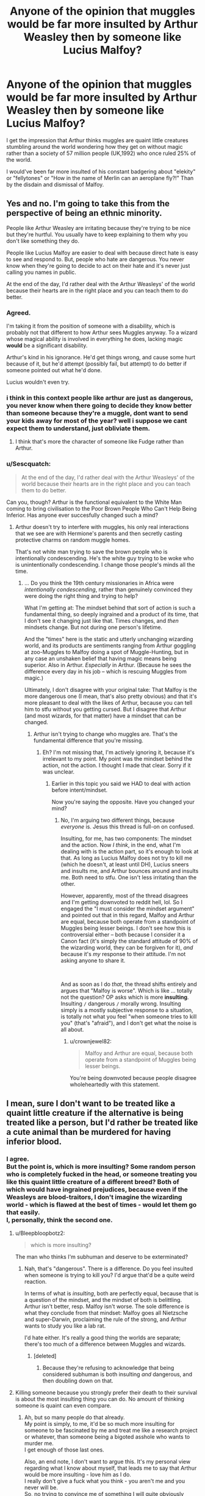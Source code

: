 #+TITLE: Anyone of the opinion that muggles would be far more insulted by Arthur Weasley then by someone like Lucius Malfoy?

* Anyone of the opinion that muggles would be far more insulted by Arthur Weasley then by someone like Lucius Malfoy?
:PROPERTIES:
:Author: megakaos888
:Score: 99
:DateUnix: 1617472669.0
:DateShort: 2021-Apr-03
:FlairText: Discussion
:END:
I get the impression that Arthur thinks muggles are quaint little creatures stumbling around the world wondering how they get on without magic rather than a society of 57 million people (UK,1992) who once ruled 25% of the world.

I would've been far more insulted of his constant badgering about "elekity" or "fellytones" or "How in the name of Merlin can an aeroplane fly?!" Than by the disdain and dismissal of Malfoy.


** Yes and no. I'm going to take this from the perspective of being an ethnic minority.

People like Arthur Weasley are irritating because they're trying to be nice but they're hurtful. You usually have to keep explaining to them why you don't like something they do.

People like Lucius Malfoy are easier to deal with because direct hate is easy to see and respond to. But, people who hate are dangerous. You never know when they're going to decide to act on their hate and it's never just calling you names in public.

At the end of the day, I'd rather deal with the Arthur Weasleys' of the world because their hearts are in the right place and you can teach them to do better.
:PROPERTIES:
:Author: crownjewel82
:Score: 114
:DateUnix: 1617482719.0
:DateShort: 2021-Apr-04
:END:

*** Agreed.

I'm taking it from the position of someone with a disability, which is probably not that different to how Arthur sees Muggles anyway. To a wizard whose magical ability is involved in everything he does, lacking magic *would* be a significant disability.

Arthur's kind in his ignorance. He'd get things wrong, and cause some hurt because of it, but he'd attempt (possibly fail, but attempt) to do better if someone pointed out what he'd done.

Lucius wouldn't even try.
:PROPERTIES:
:Author: AlamutJones
:Score: 48
:DateUnix: 1617485331.0
:DateShort: 2021-Apr-04
:END:


*** i think in this context people like arthur are just as dangerous, you never know when there going to decide they know better than someone because they're a muggle, dont want to send your kids away for most of the year? well i suppose we cant expect them to understand, just obliviate them.
:PROPERTIES:
:Author: corro3
:Score: 1
:DateUnix: 1617576263.0
:DateShort: 2021-Apr-05
:END:

**** I think that's more the character of someone like Fudge rather than Arthur.
:PROPERTIES:
:Author: crownjewel82
:Score: 5
:DateUnix: 1617581591.0
:DateShort: 2021-Apr-05
:END:


*** u/Sescquatch:
#+begin_quote
  At the end of the day, I'd rather deal with the Arthur Weasleys' of the world because their hearts are in the right place and you can teach them to do better.
#+end_quote

Can you, though? Arthur is the functional equivalent to the White Man coming to bring civilisation to the Poor Brown People Who Can't Help Being Inferior. Has anyone ever succesfully changed such a mind?
:PROPERTIES:
:Author: Sescquatch
:Score: -19
:DateUnix: 1617491341.0
:DateShort: 2021-Apr-04
:END:

**** Arthur doesn't try to interfere with muggles, his only real interactions that we see are with Hermione's parents and then secretly casting protective charms on random muggle homes.

That's not white man trying to save the brown people who is intentionally condescending. He's the white guy trying to be woke who is unintentionally condescending. I change those people's minds all the time.
:PROPERTIES:
:Author: crownjewel82
:Score: 30
:DateUnix: 1617493681.0
:DateShort: 2021-Apr-04
:END:

***** ... Do you think the 19th century missionaries in Africa were /intentionally condescending/, rather than genuinely convinced they were doing the right thing and trying to help?

What I'm getting at: The mindset behind that sort of action is such a fundamental thing, so deeply ingrained and a product of its time, that I don't see it changing just like that. Times changes, and /then/ mindsets change. But not during one person's lifetime.

And the "times" here is the static and utterly unchanging wizarding world, and its products are sentiments ranging from Arthur goggling at zoo-Muggles to Malfoy doing a spot of Muggle-Hunting, but in any case an unshaken belief that having magic means being superior. Also in Arthur. /Especially/ in Arthur. (Because he sees the difference every day in his job -- which is rescuing Muggles from magic.)

Ultimately, I don't disagree with your original take: That Malfoy is the more dangerous one (I mean, that's also pretty obvious) and that it's more pleasant to deal with the likes of Arthur, because you can tell him to stfu without you getting cursed. But I disagree that Arthur (and most wizards, for that matter) have a mindset that can be changed.
:PROPERTIES:
:Author: Sescquatch
:Score: -16
:DateUnix: 1617494984.0
:DateShort: 2021-Apr-04
:END:

****** Arthur isn't trying to change who muggles are. That's the fundamental difference that you're missing.
:PROPERTIES:
:Author: crownjewel82
:Score: 26
:DateUnix: 1617497017.0
:DateShort: 2021-Apr-04
:END:

******* Eh? I'm not missing that, I'm actively ignoring it, because it's irrelevant to my point. My point was the mindset behind the action, not the action. I thought I made that clear. Sorry if it was unclear.
:PROPERTIES:
:Author: Sescquatch
:Score: -16
:DateUnix: 1617497334.0
:DateShort: 2021-Apr-04
:END:

******** Earlier in this topic you said we HAD to deal with action before intent/mindset.

Now you're saying the opposite. Have you changed your mind?
:PROPERTIES:
:Author: AlamutJones
:Score: 16
:DateUnix: 1617505740.0
:DateShort: 2021-Apr-04
:END:

********* No, I'm arguing two different things, because /everyone/ is. Jesus this thread is full-on on confused.

Insulting, for me, has two components: The mindset and the action. Now /I think/, in the end, what I'm dealing with is the action part, so it's enough to look at that. As long as Lucius Malfoy does not try to kill me (which he doesn't, at least until DH), Lucius sneers and insults me, and Arthur bounces around and insults me. Both need to stfu. One isn't less irritating than the other.

However, apparently, most of the thread disagrees and I'm getting downvoted to reddit hell, lol. So I engaged the "I must consider the mindset argument" and pointed out that in this regard, Malfoy and Arthur are equal, because both operate from a standpoint of Muggles being lesser beings. I don't see how this is controversial either -- both because I consider it a Canon fact (it's simply the standard attitude of 90% of the wizarding world, they can be forgiven for it), /and/ because it's /my/ response to their attitude. I'm not asking anyone to share it.

 

And as soon as I do /that/, the thread shifts entirely and argues that "Malfoy is worse". Which is like ... totally not the question? OP asks which is more *insulting*. Insulting =/= dangerous =/= morally wrong. Insulting simply is a mostly subjective response to a situation, is totally not what you feel "when someone tries to kill you" (that's "afraid"), and I don't get what the noise is all about.
:PROPERTIES:
:Author: Sescquatch
:Score: 0
:DateUnix: 1617520819.0
:DateShort: 2021-Apr-04
:END:

********** u/crownjewel82:
#+begin_quote
  Malfoy and Arthur are equal, because both operate from a standpoint of Muggles being lesser beings.
#+end_quote

You're being downvoted because people disagree wholeheartedly with this statement.
:PROPERTIES:
:Author: crownjewel82
:Score: 3
:DateUnix: 1617610025.0
:DateShort: 2021-Apr-05
:END:


** I mean, sure I don't want to be treated like a quaint little creature if the alternative is being treated like a person, but I'd rather be treated like a cute animal than be murdered for having inferior blood.
:PROPERTIES:
:Author: Devil_May_Kare
:Score: 123
:DateUnix: 1617475510.0
:DateShort: 2021-Apr-03
:END:

*** I agree.\\
But the point is, which is more insulting? Some random person who is completely fucked in the head, or someone treating you like this quaint little creature of a different breed? Both of which would have ingrained prejudices, because even if the Weasleys are blood-traitors, I don't imagine the wizarding world - which is flawed at the best of times - would let them go that easily.\\
I, personally, think the second one.
:PROPERTIES:
:Author: cest_la_via
:Score: -33
:DateUnix: 1617479968.0
:DateShort: 2021-Apr-04
:END:

**** u/Bleepbloopbotz2:
#+begin_quote
  which is more insulting?
#+end_quote

The man who thinks I'm subhuman and deserve to be exterminated?
:PROPERTIES:
:Author: Bleepbloopbotz2
:Score: 75
:DateUnix: 1617481285.0
:DateShort: 2021-Apr-04
:END:

***** Nah, that's "dangerous". There is a difference. Do you feel insulted when someone is trying to kill you? I'd argue that'd be a quite weird reaction.

In terms of what is /insulting/, both are perfectly equal, because that is a question of the mindset, and the mindset of both is belittling. Arthur isn't better, resp. Malfoy isn't worse. The sole difference is what they conclude from that mindset: Malfoy goes all Nietzsche and super-Darwin, proclaiming the rule of the strong, and Arthur wants to study you like a lab rat.

I'd hate either. It's really a good thing the worlds are separate; there's too much of a difference between Muggles and wizards.
:PROPERTIES:
:Author: Sescquatch
:Score: -5
:DateUnix: 1617485118.0
:DateShort: 2021-Apr-04
:END:

****** [deleted]
:PROPERTIES:
:Score: -5
:DateUnix: 1617516823.0
:DateShort: 2021-Apr-04
:END:

******* Because they're refusing to acknowledge that being considered subhuman is both insulting /and/ dangerous, and then doubling down on that.
:PROPERTIES:
:Author: sephlington
:Score: 13
:DateUnix: 1617537561.0
:DateShort: 2021-Apr-04
:END:


**** Killing someone because you strongly prefer their death to their survival is about the most insulting thing you can do. No amount of thinking someone is quaint can even compare.
:PROPERTIES:
:Author: Devil_May_Kare
:Score: 35
:DateUnix: 1617483910.0
:DateShort: 2021-Apr-04
:END:

***** Ah, but so many people do that already.\\
My point is simply, to me, it'd be so much more insulting for someone to be fascinated by me and treat me like a research project or whatever, than someone being a bigoted asshole who wants to murder me.\\
I get enough of those last ones.

Also, an end note, I don't want to argue this. It's my personal view regarding what I know about myself, that leads me to say that Arthur would be more insulting - love him as I do.\\
I really don't give a fuck what you think - you aren't me and you never will be.\\
So, no trying to convince me of something I will quite obviously never understand as it doesn't make any sense to me.
:PROPERTIES:
:Author: cest_la_via
:Score: -16
:DateUnix: 1617487960.0
:DateShort: 2021-Apr-04
:END:

****** u/BrettKeaneOfficial:
#+begin_quote
  Also, an end note, I don't want to argue this.
#+end_quote

Then why are you voicing your disagreements with people? Seems kinda stupid to initiate an argument by replying to other people's posts and then say you don't want to argue.

#+begin_quote
  I really don't give a fuck what you think
#+end_quote

And yet you expect others to care what you think? lol
:PROPERTIES:
:Author: BrettKeaneOfficial
:Score: 22
:DateUnix: 1617491014.0
:DateShort: 2021-Apr-04
:END:

******* I don't expect you to care what I think, I don't think that highly of you.
:PROPERTIES:
:Author: cest_la_via
:Score: -18
:DateUnix: 1617491548.0
:DateShort: 2021-Apr-04
:END:


** u/TheLetterJ0:
#+begin_quote
  disdain and dismissal
#+end_quote

That's a weird way to say "being treated as subhuman creatures that he enjoys torturing and murdering."
:PROPERTIES:
:Author: TheLetterJ0
:Score: 107
:DateUnix: 1617474620.0
:DateShort: 2021-Apr-03
:END:


** ​

I've seen many people here pointing out the obvious, but to give a more accurate example of how Arthur and Lucius interact with Muggles:

​

/“The company you keep, Weasley...and I thought your family could sink no lower --”/

/There was a thud of metal as Ginny's cauldron went flying; Mr. Weasley had thrown himself at Mr. Malfoy, knocking him backward into a bookshelf. Dozens of heavy spellbooks came thundering down on all their heads; there was a yell of, “Get him, Dad!” from Fred or George; Mrs. Weasley was shrieking, “No, Arthur, no!”; the crowd stampeded backward, knocking more shelves over; “Gentlemen, please --- please!” cried the assistant, and then, louder than all ---/

​

And Lucius says that while the Grangers family is right in front of him along with the Weasleys. Lucius also scoffs at the Weasley family's poverty just because he is very wealthy.

On the other hand, Arthur said:

"/But you're/ [[https://harrypotter.fandom.com/wiki/Non-magic_people][/Muggles/]]/! We must have a drink! What's that you've got there? Oh, you're changing Muggle money. Molly, look!/"

This may seem strange out of context, but the Granger family (except for Hermione) doesn't spend much time in the wizarding world and so they may even feel comfortable in someone trying to talk about things they understand.

​

#+begin_quote
  than a society of 57 million people (UK,1992) who once ruled 25% of the world.
#+end_quote

Considering the origin of the Malfoy family, they should also know that, which makes the relationship with the Weasleys very ironic.
:PROPERTIES:
:Author: ItsukiKurosawa
:Score: 21
:DateUnix: 1617487487.0
:DateShort: 2021-Apr-04
:END:

*** Lucius is going out of his way to make everyone feel horrible there.

Arthur's trying to include them, even if the way he does it is awkward and a bit inappropriate.
:PROPERTIES:
:Author: AlamutJones
:Score: 14
:DateUnix: 1617492461.0
:DateShort: 2021-Apr-04
:END:

**** ​

Yes, that is what I said.
:PROPERTIES:
:Author: ItsukiKurosawa
:Score: 3
:DateUnix: 1617494406.0
:DateShort: 2021-Apr-04
:END:


** I'd rather interact with a mildly ignorant but kind man who wants to educate himself than a rich psychopath who wants to kill me and everyone I love

Like, this is a take straight out of Dramione Twitter.
:PROPERTIES:
:Author: Bleepbloopbotz2
:Score: 151
:DateUnix: 1617473638.0
:DateShort: 2021-Apr-03
:END:

*** Yes, readers should recognize that Lucius Malfoy is the equivalent of a sadistic genocidal Nazi
:PROPERTIES:
:Author: InquisitorCOC
:Score: 67
:DateUnix: 1617478262.0
:DateShort: 2021-Apr-04
:END:

**** I'm not sure if sadistic is the right word, but you're right.

And it's not like Arthur treats muggle as some sort of circus curiosity. He'S curious and fascinated sure, but whenever he meats them he treats them with kindness and openly asks questions. That might be annoying to some, but he's well-meaning. Which we can't say for Lucius.

As long as Lucius stayed in his little magical corner not interacting with muggles, that might be something most muggles wouldn't care much about, but after getting together with his master to start a war against them... I think as a muggle I'd prefer interacting with Arthur despite technically liking Lucius more as a fictional character ^^
:PROPERTIES:
:Author: Ceies
:Score: 1
:DateUnix: 1618623534.0
:DateShort: 2021-Apr-17
:END:


** So you prefer ignorance and hate over ignorance and curiosity? How does that make any sense?
:PROPERTIES:
:Author: Llolola
:Score: 18
:DateUnix: 1617493680.0
:DateShort: 2021-Apr-04
:END:


** I'd take Arthur.

I already get the patronizing bullshit from plenty of people in real life because of my very visible disability, so Arthur doing it because I couldn't do magic wouldn't be new. It would be annoying, just like the real life version is annoying, but not new.

Besides, if I TOLD him it was annoying, Arthur's a kind enough man that he'd at least try to stop.

Lucius wouldn't give a shit, and that makes him worse.
:PROPERTIES:
:Author: AlamutJones
:Score: 17
:DateUnix: 1617484481.0
:DateShort: 2021-Apr-04
:END:


** I would be so much more insulted by Malfoy, who is an arrogant, cruel psycho, than Arthur, who is clearly a good, honest person who happens to be ignorant.
:PROPERTIES:
:Author: IceReddit87
:Score: 78
:DateUnix: 1617474582.0
:DateShort: 2021-Apr-03
:END:

*** Wat. If Arthur is "ignorant", then how is Malfoy not "ignorant" as well? I don't think your pair of opposites works.

Anyway, ignorance is not -- is /never/ -- an excuse. The well-meaning fool is not the better option over the ill-intentioned scholar. Both are terrible. Personally, in fact, I prefer the latter over the former because I can't suffer fools, but I guess YMMV.
:PROPERTIES:
:Author: Sescquatch
:Score: -8
:DateUnix: 1617485520.0
:DateShort: 2021-Apr-04
:END:

**** They're different because of how they would respond /if their ignorance was challenged/.

Arthur would be thrilled to learn he was wrong about/had misunderstood something, and he'd change his behaviour in response to what he'd learned. He's kind, and if he learned his behaviour was actually insulting Muggles he'd try (possibly fail, but try) to do better.

Lucius wouldn't. If his ignorance was challenged, if someone pointed out how wrong he had things, he'd double down.
:PROPERTIES:
:Author: AlamutJones
:Score: 31
:DateUnix: 1617486130.0
:DateShort: 2021-Apr-04
:END:

***** Yeah, this is really a personal thing, I suppose. I simply don't place much value on /kindness/. Does that buy me anything? Does it make it better, if you're insulted, but the person is kind? To me, it doesn't. It's a bit like two henchmen, and one is brutal and cold, and the other's heart breaks, but both hang all people all the same. In the end, I have to deal with actions, not intentions.

To that end, keep in mind that from everything we know, at least pre-DH, Malfoy does not go on Muggle-hunting sprees, and Arthur works as closely with Muggles as is possible for at least a decade, and /still/ has no clue. He had every opportunity to learn and change.

Really, when we're talking about attitudes, I'll take Kingsley's professionalism. He presumably did a good job blending in as the PM's aide in HBP and kept his thoughts, if he had any, to himself.
:PROPERTIES:
:Author: Sescquatch
:Score: -17
:DateUnix: 1617486939.0
:DateShort: 2021-Apr-04
:END:

****** We do have to deal with actions rather than intentions. You're right there.

The point I'm making is that Arthur's kindness means that *his actions would change*. If he learned that he'd inadvertently done something unkind or insulting, his future behaviour would reflect that. It wouldn't undo what harm he had already done, but his future actions would be better. He wants to understand more, he wants to do better.

Lucius' actions, if called out, would not change. He would never want to do any better.
:PROPERTIES:
:Author: AlamutJones
:Score: 21
:DateUnix: 1617487644.0
:DateShort: 2021-Apr-04
:END:

******* How much can a person change? People are what they are. What you are proposing is a revolution for Arthur, rather than an evolution. The origin of Arthur's reaction is the same as the origin of Malfoy's reaction: Both fundamentally consider Muggles lesser beings.

/That/ is what's insulting. I think this distinction is what OP was getting at, and what a lot of people are missing: Inasfar as he acts on it, no one argues Malfoy killing a Muggle is better than Arthur asking inane questions. But that's also not the point, because that isn't what one gets offended about. The (or my, in that first response) point is that if you really must consider intentions, Arthur isn't any better than Malfoy. Both share a world view, and world views have the habit of being very inflexible.

Which, again, as evidenced by the fact that Arthur regularly deals with Muggles, and still (or perhaps, because of that) considers Muggles the way he does.
:PROPERTIES:
:Author: Sescquatch
:Score: -5
:DateUnix: 1617488864.0
:DateShort: 2021-Apr-04
:END:

******** They can change exactly as much as they're willing to learn and grow.

Arthur is. Lucius fundamentally isn't.
:PROPERTIES:
:Author: AlamutJones
:Score: 17
:DateUnix: 1617490028.0
:DateShort: 2021-Apr-04
:END:

********* u/Sescquatch:
#+begin_quote
  Arthur is.
#+end_quote

... you keep saying this, while I point out he factually doesn't. What is going on?
:PROPERTIES:
:Author: Sescquatch
:Score: -1
:DateUnix: 1617490292.0
:DateShort: 2021-Apr-04
:END:

********** He does.

He remains ignorant of Muggle life on the macro scale, but if corrected on something never makes the same mistake again in the books.

He corrects himself about prejudice against werewolves (which Ron echoes viscerally in PoA) to avoid hurting Remus, and once he's changed stance he even attempts to comfort a stranger who's terrified on the subject.

He learns. Imperfectly, but he does.
:PROPERTIES:
:Author: AlamutJones
:Score: 18
:DateUnix: 1617491692.0
:DateShort: 2021-Apr-04
:END:

*********** u/Sescquatch:
#+begin_quote
  He remains ignorant of Muggle life on the macro scale
#+end_quote

/While working with them every day!/

C'mon man. What's with the ridiculous slack everyone's cutting here? Malfoy, at least, has probably never met a Muggle in his life. /That/ is what I would call ignorant. Arthur should know better, and, as everyone keeps pointing out (though I don't see the relevance), "is the better person", which directly implies he must be held to a higher standard than Lucius "MagicalNazi" Malfoy, whose assholery is just par for the course.

Arthur's mindset, after working in a job that requires him to deal with Muggles for years:

#+begin_quote
  “Fascinating!” he would say as Harry talked him through using a telephone. “Ingenious, really, how many ways Muggles have found of getting along without magic.”
#+end_quote

Malfoy's mindset, living in his Manor far removed from any Muggle:

#+begin_quote
  “The company you keep, Weasley... and I thought your family could sink no lower---”
#+end_quote

And by the way, Ron's opinion:

#+begin_quote
  "Doctors?" said Ron, looking startled. "Those Muggle nutters that cut people up?"
#+end_quote

The "lack of magic" and "we are superior" is the fundamental mindset speaking out of /all/ of these, and neither Arthur, nor Malfoy, nor Ron has, before, during or after (19 years later) the series, lost that mindset.

And that is the point.
:PROPERTIES:
:Author: Sescquatch
:Score: 2
:DateUnix: 1617493592.0
:DateShort: 2021-Apr-04
:END:

************ He doesn't work with Muggles. Or around Muggles. At all, ever. His job in the Misuse of Muggle Artifacts office relies on Muggles never having any idea he's doing it, so direct contact would be minimised.

Arthur's job as depicted is dealing with *wizards who are Mugglebaiting*, not with Muggles. He's never shown in text handling the Muggle-adjacent end of the exchange.

As for Lucius, he makes that statement while the people he's making it about are *right there*. It's a deliberate and conscious choice to make them feel terrible. He's also been pinged on Muggle-baiting charges.

Awkward and inappropriate behaviour like Arthur's is a definite problem, but it's better than deliberately cruel behaviour like Lucius.
:PROPERTIES:
:Author: AlamutJones
:Score: 16
:DateUnix: 1617494238.0
:DateShort: 2021-Apr-04
:END:


************ u/CryptidGrimnoir:
#+begin_quote
  "Doctors?" said Ron, looking startled. "Those Muggle nutters that cut people up?"
#+end_quote

Given that Wizarding Healers can literally regrow bones in a night--even if the bones themselves are vanished--and can reattach limbs and repair horrible burns in a matter of hours, I would say Ron's discomfort for Muggle medicine is extremely justified.

And that's not considering the history of Muggle medicine, which is nothing short of horrifying.
:PROPERTIES:
:Author: CryptidGrimnoir
:Score: 8
:DateUnix: 1617496304.0
:DateShort: 2021-Apr-04
:END:

************* Characters in the Star Trek films had the same response to surgery when the crew time-traveled to our era.
:PROPERTIES:
:Author: TJ_Rowe
:Score: 5
:DateUnix: 1617517265.0
:DateShort: 2021-Apr-04
:END:


************* Oh, I'm not disagreeing. And wizards factually /are/ superior to Muggles (if one measures this by having and lacking magic, anyway).

It's just that when talking about what is /insulting/, those facts don't really matter, because "insulting" is subjective, and, in this case, rooted in the implied "we're superior to you" all three of those statements possess, no matter how justified they are.
:PROPERTIES:
:Author: Sescquatch
:Score: 3
:DateUnix: 1617497026.0
:DateShort: 2021-Apr-04
:END:


**** u/FerusGrim:
#+begin_quote
  Anyway, ignorance is not -- is never -- an excuse.
#+end_quote

Ignorance is, by definition, an excuse. Ignorance can be cured, and is typically not the fault of the person displaying it.

Refusing to learn or cure your ignorance is entirely different.
:PROPERTIES:
:Author: FerusGrim
:Score: 12
:DateUnix: 1617501617.0
:DateShort: 2021-Apr-04
:END:

***** What definition is that? It's an explanation, not an excuse. "I didn't know" wasn't a legitimate rebuttal to "you are wrong" since ever. You are still wrong, you just told everyone why you were, now.

Also, the original point I was making, funnily enough, is how Lucius Malfoy is not the most ignorant person on the planet, if we must talk about ignorance. He lives in his Manor and doesn't meet Muggles ever. He has no clue about anything. Possibly he buys into the (Canon) crackpot theory of how Muggles descend from mushrooms.

It's simply the wrong category if you want to evaluate what makes Malfoy and Arthur different.
:PROPERTIES:
:Author: Sescquatch
:Score: 2
:DateUnix: 1617521782.0
:DateShort: 2021-Apr-04
:END:

****** I think fundamentally you've misunderstood the point.

Lucius Malfoy, canonically, has no interest in learning about muggles or changing his beliefs. His ignorance is as much of a choice as possible.

Arthur Weasley's ignorance is due to the separation between worlds and, despite such a barrier, is attempting to improve his knowledge of them and their culture.

I'm genuinly confused on how anyone can view that as Arthur's fault, or even condescending. He doesn't know, and is trying to learn. Isn't that how everyone starts out?
:PROPERTIES:
:Author: FerusGrim
:Score: 10
:DateUnix: 1617522258.0
:DateShort: 2021-Apr-04
:END:

******* I'm actually very sure I'm one of the few people in this thread who's /not/ missing the point, given that the question was "your subjective opinion of who is more insulting". But that aside, yes, that is an attempt to separate them (but you're missing a fact, see below), however, it's also not what the post I responded to argued. The post was "evil human being vs ignorant kind person", and I pointed out -- as you do -- that /both/ are ignorant.

Now, as for your last paragraph, and why your angle doesn't truly work either: Due to his job, which he holds for over a decade, Arthur regularly is dealing with the Muggle world. He is far more involved with the Muggle world than nearly all other wizards, in fact (naturally, since that was the whole reason he took that job in the first place). And after all this exposure, he's still as ignorant as everyone else, and generally of the opinion that Muggles are deficient because they lack magic.

How is that /not/ his fault?
:PROPERTIES:
:Author: Sescquatch
:Score: 2
:DateUnix: 1617523107.0
:DateShort: 2021-Apr-04
:END:


** Someone who thinks I'm fascinating > someone who wants to subjugate/murder me.

OP, did you think this one through?
:PROPERTIES:
:Author: MickyGarmsir
:Score: 63
:DateUnix: 1617474783.0
:DateShort: 2021-Apr-03
:END:

*** I don't think they're asking 'who would you rather eat dinner with?" but more whose behavior towards Muggles would be more insulting.

Lucius Malfoy is bad, hands down. But, well, there's bad people already, isn't there? So, logically speaking, if you were to run into him, you'd think him to be just another crazy murderer.\\
But then there's Arthur who is, by all accounts a generally pleasant human being, but he just happens to think that Muggles are these fascinating little creatures who come up with the most ludicrous things.\\
Speaking as myself, I would be so much more insulted by Arthur than I would as Lucius.
:PROPERTIES:
:Author: cest_la_via
:Score: -8
:DateUnix: 1617480262.0
:DateShort: 2021-Apr-04
:END:


** I think maybe you're talking about fanon Lucius, who is flamboyantly evil but never sullies his hands with anything more extreme than cruel words. I would rather interact with him than Arthur, and with Arthur over a canon death eater
:PROPERTIES:
:Author: troglodiety
:Score: 40
:DateUnix: 1617475886.0
:DateShort: 2021-Apr-03
:END:

*** granted, in canon lucius is a fairly wimpy and flamboyant villain as well. The worst thing he actually did IN the text is set the basilisk free and apparently that was done on accident...
:PROPERTIES:
:Author: Ceies
:Score: 1
:DateUnix: 1618623656.0
:DateShort: 2021-Apr-17
:END:


** No, he's just curious and thinks a lot of muggle inventions are quite ingenious.
:PROPERTIES:
:Author: echopulse
:Score: 50
:DateUnix: 1617473361.0
:DateShort: 2021-Apr-03
:END:

*** Yes, he does.\\
But imagine if someone came into your home and basically asked you how your vibrator worked?\\
Or, don't imagine that.\\
But the point is, that might be what he is but it's not what he comes off as.\\
If I was a Muggle who happened to meet him, I would be much more insulted by him than Lucius.
:PROPERTIES:
:Author: cest_la_via
:Score: -2
:DateUnix: 1617479834.0
:DateShort: 2021-Apr-04
:END:

**** u/RickardHenryLee:
#+begin_quote
  that might be what he is but it's not what he comes off as.
#+end_quote

...uh, you mean /to you/. Because that's exactly how he comes off to me...the first thing he asked Harry was what a rubber ducky was for, because he was curious.

he asked his muggle-born doctor to try stitches when he was in the hospital because he was curious and fascinated by the procedure

I have NO IDEA where you or OP are getting the notion that Arthur thinks muggles are quaint or silly...he is curious and fascinated, and not in a "ooohh so /exotic/!" kind of way either, which is its own brand of insulting.
:PROPERTIES:
:Author: RickardHenryLee
:Score: 16
:DateUnix: 1617512975.0
:DateShort: 2021-Apr-04
:END:


**** u/Bleepbloopbotz2:
#+begin_quote
  If I was a Muggle who happened to meet him, I would be much more insulted by him than Lucius
#+end_quote

Well, yeah. Because if you'd met Lucius, there's a high chance you would not survive
:PROPERTIES:
:Author: Bleepbloopbotz2
:Score: 48
:DateUnix: 1617479945.0
:DateShort: 2021-Apr-04
:END:

***** ....... Why do I suddenly want a One-Shot of Lucius being captured by a Muggle and forced to listen to nothing but songs like /Never Gonna Give You Up/ and things like that
:PROPERTIES:
:Author: adambomb90
:Score: 33
:DateUnix: 1617480142.0
:DateShort: 2021-Apr-04
:END:

****** .........I want that too! Perfect! (Though I fear it would only increase his prejudice and even give him a traumatic experience to reason his genocide)
:PROPERTIES:
:Author: Ceies
:Score: 1
:DateUnix: 1618623787.0
:DateShort: 2021-Apr-17
:END:


***** u/echopulse:
#+begin_quote
  [[/r/HPfanfiction][r/HPfanfiction]]

  PostsOur WikiIntroductionBot Usage
#+end_quote

Not me. I am not insulted by people who are interested, while being uniformed by hi tech.
:PROPERTIES:
:Author: echopulse
:Score: 8
:DateUnix: 1617480868.0
:DateShort: 2021-Apr-04
:END:


***** I highly doubt Lucius would just randomly murder a muggle if he came across one.

Sure he joined a band of fanatical extremists who believe in pureblood supremacy and regularly went out to bait some muggles. But that is more a situation of being empowered as a group.

It is the equivalent of a night out with the boys. You do stupid shit because the rest of your bros are doing stupid shit. And not to mention that powerful Dark Lord that is backing you.
:PROPERTIES:
:Author: GreyWyre
:Score: -2
:DateUnix: 1617497919.0
:DateShort: 2021-Apr-04
:END:

****** He's been pinged as an individual on Muggle baiting charges. Before V ever came back, when he was still trying to publicly distance himself from the Death Eaters as a formal group.

He might not kill, but he would happily hurt.
:PROPERTIES:
:Author: AlamutJones
:Score: 13
:DateUnix: 1617500766.0
:DateShort: 2021-Apr-04
:END:


** Arthur is ignorant on Muggles and wants to learn about them. Lucius hates them and wants them gone. I'd be far more insulted by Lucius, than I would be by Arthur. I'd love to inform Arthur on different Muggle things.
:PROPERTIES:
:Author: NotSoSnarky
:Score: 28
:DateUnix: 1617479896.0
:DateShort: 2021-Apr-04
:END:


** I guess I got a different copy of the books, because I can't recall any instance where Arthur was anything but curious and fascinated by Muggles and muggle things, and not in a gross, patronizing "they're so exotic!" kind of way. I have no idea what version of Arthur people are talking about in this thread.

He is more like someone who has learned a foreign language, speaks it very badly, but is very excited to practice with native speakers and makes every attempt to have an actual conversation, sometimes mixes up words and tenses, but always keeps trying.
:PROPERTIES:
:Author: RickardHenryLee
:Score: 7
:DateUnix: 1617513440.0
:DateShort: 2021-Apr-04
:END:


** Let's see, on one hand there's "oh my gosh that's genius how the fuck does it work?" and on the other "ewww this subhuman filth got near our table let's go elsewhere and leave a bad review of this disgusting place". That's, of course, is he actually talks and not just, you know. Kill me. Or torture me. Or both!

Yeah, Lucius' attitude is definitely the less insulting. Totally. 100%.
:PROPERTIES:
:Author: White_fri2z
:Score: 21
:DateUnix: 1617483979.0
:DateShort: 2021-Apr-04
:END:


** As a Muggle, no
:PROPERTIES:
:Author: m777z
:Score: 20
:DateUnix: 1617476701.0
:DateShort: 2021-Apr-03
:END:


** Arthur Weasley is sort of patronising. Lucius Malfoy would prefer that they get killed off.

I think Muggles would know which one is the better option.
:PROPERTIES:
:Author: Vg65
:Score: 6
:DateUnix: 1617533187.0
:DateShort: 2021-Apr-04
:END:


** I prefer the one who wants me alive than one who wants me dead.
:PROPERTIES:
:Score: 5
:DateUnix: 1617514965.0
:DateShort: 2021-Apr-04
:END:


** "I like to be belittled by literal Nazi analogues" t. you
:PROPERTIES:
:Score: 16
:DateUnix: 1617479919.0
:DateShort: 2021-Apr-04
:END:


** I suppose it would depend.

If I were to meet them in a public place Arthur would probably annoy me more.

In Private however, I would not like to meet Lucius at all due to the likelyhood that he would torture and murder me
:PROPERTIES:
:Author: -Wandering_Soul-
:Score: 3
:DateUnix: 1617508464.0
:DateShort: 2021-Apr-04
:END:


** Sorry, but as a white female, I still am far more offended by racists and facists, than by a mansplainer talking over me and being generally condescending/paternalistic.

Lucius Malfoy would make me want to punch him. I'd roll my eyes and try to educate Arthur Weasley.
:PROPERTIES:
:Author: bleeb90
:Score: 4
:DateUnix: 1617532951.0
:DateShort: 2021-Apr-04
:END:


** I somewhat agree and disagree, depending on the situation. If you take them at their actual views, Lucius is uncomparably worse considering he actually wants to kill you. In a more common situation, Lucius is just another racist that will glare at you when you walk by, while Arthur feels like a bit like a virtue signaller who's trying too hard to cover the fact he's a bit racist. Like the guy works in a pretty serious government position, he's clearly not stupid. He could easily just remember what he's told, and not mispronounce the same words for years despite being told about them. To me, it feels like he's trying to show he's progressive, but is held back by his actual biases. Like the dudes on twitter posting pictures of black people reading on a train with that "OH MY GOD IT CAN READ" vibe. As in on a normal day, without Voldemort being in power, Lucius would walk past you, while Arthur is way more likely to do something offensive.

On the other hand, Rowling's characters are written for an eleven year old audience and all require you to suspend disbelief, and realistically Arthur isn't meant to be biased at all, he just has poorly written scenes intended for humor/to point out the disconnection between the worlds.
:PROPERTIES:
:Author: Myreque_BTW
:Score: 3
:DateUnix: 1617538034.0
:DateShort: 2021-Apr-04
:END:


** I don't think I would feel personally insulted by either one. I would probably either write Lucius off as a bigot who thinks he's superior, or, if I knew he was a death eater, I would be busy avoiding being anywhere near him.

Arthur I think I would find to be a bit much and somewhat bemusing. And I can't say I wouldn't wonder about the cognitive abilities of someone who doesn't know how to say electricity and is fascinated by things like rubber ducks.
:PROPERTIES:
:Author: MitzLB
:Score: 4
:DateUnix: 1617481562.0
:DateShort: 2021-Apr-04
:END:


** muggle after being tortured: ah yes this is less worse than that guy who asked me how computers work
:PROPERTIES:
:Author: procopias
:Score: 5
:DateUnix: 1617546076.0
:DateShort: 2021-Apr-04
:END:


** i think in general it would be easier for muggles to respond to sneers and condescension as that's overall a human thing and therefore a familiar situation as opposed to someone like arthur weasley who, to an unsuspecting muggle, is irritating and invades their privacy out of curiosity
:PROPERTIES:
:Author: immortal-pasta
:Score: 2
:DateUnix: 1617510955.0
:DateShort: 2021-Apr-04
:END:


** I feel Arthur views muggles the way some people view the Amish than seeing them as ‘quaint little creatures'.

Malfoy and his ilk likely see muggles as beneath even house elves and goblins since they have no magic at all.

Having someone wonder how I manage without magic is far less insulting than having someone think I shouldn't exist as anything other than a plaything (at best).
:PROPERTIES:
:Author: twistedmic
:Score: 2
:DateUnix: 1617515230.0
:DateShort: 2021-Apr-04
:END:


** Honestly Arthur is fascinated by our technology but doesn't understand it, just like my grandparents. I'm not insulted by my grandparents getting excited and asking me stupid questions about phones and smart TV's so why would I be insulted by Arthur asking me stupid questions about electricity? I'd be much more insulted by the man that doesn't respect me as a human being. Like the Weasleys still have a bit of the ingrained superiority all wizards typically seem to have that can come across offensive but they atleast make an effort to understand muggles. If everyone in the world tried to understand those different than them, the world would be a better place.
:PROPERTIES:
:Author: Yin_Kirsi
:Score: 2
:DateUnix: 1617543061.0
:DateShort: 2021-Apr-04
:END:


** My headcanon is that Arthur KNOWS about all the muggle things he PRETENDS to be ignorant of. This allows him to work within a Ministry filled with bigots; they humor a ‘dim-witted' pureblood they feel obligated to put up with, while deflecting any notions that the ‘simple' muggles might be dangerous.
:PROPERTIES:
:Author: Huntrrz
:Score: 2
:DateUnix: 1617554519.0
:DateShort: 2021-Apr-04
:END:


** One has to take into account Arthur's job-Misuse of Muggle Artifacts. It's a quaint name for dealing with horrible cursed objects intended to maim or kill unsuspecting muggles, for the most part. He may build nifty flying cars, but others have far more nefarious uses in mind. He may be fascinated by technology for his part, but the things he has likely seen done to muggles in the first place has done little to jade his otherwise good heart.

I think he sees muggles as the “noble savage” stereotype more than anything else. It's still super racist, but he could be educated about it and change his view.
:PROPERTIES:
:Author: IronTippedQuill
:Score: 2
:DateUnix: 1617559706.0
:DateShort: 2021-Apr-04
:END:


** I...weirdly agree with this.Like, if Lucius came in and called me a 'Muggle' with all this hate and shit and then tried to murder me, I'd just think him to be some other crazy murder walking around the world murdering people.But if Arthur - who, don't misunderstand me, I love to death as a character - came in and gawked at me like we were at a zoo and I was behind the glass...honestly, that'd be so much more insulting.
:PROPERTIES:
:Author: cest_la_via
:Score: 7
:DateUnix: 1617479725.0
:DateShort: 2021-Apr-04
:END:

*** People ALREADY treat me like Arthur treats Muggles. Very obvious, visible disability.

I've got nothing to lose by hanging out with someone who's ignorant, but also kind enough to care/attempt (and possibly fail, but attempt) to do better if I tell him I don't like what he's doing.

Plenty of real people wouldn't, and don't, respond as well as Arthur would.
:PROPERTIES:
:Author: AlamutJones
:Score: 12
:DateUnix: 1617484832.0
:DateShort: 2021-Apr-04
:END:

**** People already treat me - and plenty others - like Lucius did Muggles. I mean, not to the entire extent.\\
But how many people do you think are out there torturing and murdering people because some asshole thinks they're better than us because they're white and straight and male.\\
A fuck load.\\
That's basically the equivalent of Lucius.\\
So, hundreds of Lucius...es? Whatever. Already exist and have existed.
:PROPERTIES:
:Author: cest_la_via
:Score: 1
:DateUnix: 1617488219.0
:DateShort: 2021-Apr-04
:END:

***** You've missed my point entirely.

I KNOW hundreds of Luciuses have existed and continue to exist. That's why I want nothing to do with them - because I, speaking as the person with a disability that I am, get to be put on the chopping block very early and very deliberately by men who believe things like he does.

Yes, to the entire extent.

Ever heard the phrase "life unworthy of life?" Were you paying attention to some of the debate through the pandemic, about who was worth saving and who was not?

I would take Arthur's honest ignorance over Lucius' deliberate and conscious devaluing any day of the week. Arthur's ignorance still has room to grow into something better.
:PROPERTIES:
:Author: AlamutJones
:Score: 8
:DateUnix: 1617489911.0
:DateShort: 2021-Apr-04
:END:

****** As far as I can follow, the original prompt was asking if anyone else held that personal opinion.

And I'm saying as an openly gay woman, that Arthur would insult me more than Lucius.\\
I deal with mini-Lucius...es? I still don't get that. I deal with them all the time, unfortunately. As for full-on Lucius...es. Whatever. I know of their existence, and I've seen the effects of their existence. Stared it in the face.\\
It's nothing new to me. They don't insult me anymore. I've grown immune to it.

But if someone were to waltz in and look at us, look at me, like some fascinating creature under a microscope, and keep getting things wrong. Well, I'd be insulted.\\
I'm not saying anything against Arthur as a character, but simply my feelings as a human being.

As I stated in my other comment, I'm not interested in getting into a debate. Simply laying down my feelings and contributing.
:PROPERTIES:
:Author: cest_la_via
:Score: -1
:DateUnix: 1617492352.0
:DateShort: 2021-Apr-04
:END:

******* u/FerusGrim:
#+begin_quote
  But if someone were to waltz in and look at us, look at me, like some fascinating creature under a microscope, and keep getting things wrong.
#+end_quote

I think "keep gettings things wrong" is a mischaracterization of Author's character, though.

Arthur is mostly self-taught on muggle culture. He's learning things in a vacuum, almost entirely incapable of reaching out to someone who knows the answers to his questions.

He asks Harry because Harry grew up with Muggles, even though Harry is /not/ a muggle. I think this is an important distinction because it shows that Arthur isn't looking at the individual as if they're a curiosity, but rather their culture itself. He doesn't care /where/ he gets the answers, just that he does. Which I'm not sure how anyone could view as unhealthy.

To directly compare your situation to Arthur's isn't exactly fair because yours is a situation on sexuality, in which case asking questions is inherently very personal. Asking how a rubby ducky works is very obviously not something most people would be offended by.
:PROPERTIES:
:Author: FerusGrim
:Score: 13
:DateUnix: 1617501986.0
:DateShort: 2021-Apr-04
:END:


** I think the whole weasley family is given far more credit than they deserve when it comes to muggles, from the accountant squib cousin who "no one ever talks about" , to molly's comments about muggles in Kings cross and her dislike of any muggle things Arthur brings back home, to Arthur treating Hermione's parents as aliens when he met them, I mean for fudge sake, I can't imagine learning about muggles would be that hare just take a stroll around muggle London and you'd learn a lot of useful things.

To sum up, the Weasleys didn't hate muggles or anything, they just considered them weird humans and never made an effort to know about the muggle world. I don't want to talk about Bill and Charlie it wouldn't be fair to them.
:PROPERTIES:
:Author: chayoutofcontext
:Score: 3
:DateUnix: 1617488471.0
:DateShort: 2021-Apr-04
:END:

*** Hah, that's right! I completely forgot about the second cousin accountant.

Also:

#+begin_quote
  I can't imagine learning about muggles would be that hare just take a stroll around muggle London and you'd learn a lot of useful things.
#+end_quote

This is literally what Arthur is doing for a job -- walking around Muggle London, that is. Not so much the learning. I don't see how the conclusion can be anything but that Arthur simply doesn't consider Muggles equals, in much the same way as Lucius doesn't.

Which, to be fair, Muggles just /aren't/ -- they lack magic. But when the question is what is insulting (as opposed to dangerous or morally wrong, which most people seem to be mixing up here), then only the mindset matters, no matter how justified, and both end up looking equally poor.
:PROPERTIES:
:Author: Sescquatch
:Score: 2
:DateUnix: 1617490755.0
:DateShort: 2021-Apr-04
:END:

**** Honestly I think the whole wizarding world is at fault, I understand having their own shops, schools etc.. But the wizards staying away from muggles is so weird in my opinion, they can totally blend in ans keep their secrets at the same time. I don't know if I was a wizard and there was a whole wide world out there I would like to live in it..
:PROPERTIES:
:Author: chayoutofcontext
:Score: 4
:DateUnix: 1617492003.0
:DateShort: 2021-Apr-04
:END:


** I'm actually surprised Arthur isn't constantly getting the shit kicked out of him or end up violating the Statute of Secrecy every time he has a stroll through London.
:PROPERTIES:
:Author: shinshikaizer
:Score: 2
:DateUnix: 1617519742.0
:DateShort: 2021-Apr-04
:END:


** About equal, I'd say. Both think Muggles are half a step up from apes.

The difference is that Malfoy wants to hunt them, and Arthur wants to watch them on a safari. Is one better than the other? Probably, if only because one doesn't involve killing, but the general point of view isn't that different, yeah.
:PROPERTIES:
:Author: Sescquatch
:Score: 0
:DateUnix: 1617484555.0
:DateShort: 2021-Apr-04
:END:


** Agreed. Honestly I think the “pro-muggle” ideology is worse than the pureblood one, because pro-muggles treat muggles like little, harmless pets and that ignorance could lead them to losing. Like, if a wizard-muggle war started, wizards would probably dismiss it and it'd kill them.
:PROPERTIES:
:Author: Always-bi-myself
:Score: -2
:DateUnix: 1617527572.0
:DateShort: 2021-Apr-04
:END:


** open racism(lucius) vs patronizing racism(arthur) , personally i would prefer to know what they think of me right away than have to wonder if im just being paranoid
:PROPERTIES:
:Author: corro3
:Score: -4
:DateUnix: 1617481953.0
:DateShort: 2021-Apr-04
:END:


** Yeah I prefer someone who openly hates me that an idiot that belittles me. At least Malfoy would be aware of his insulting behavior. Ignorants, seriously...

Btw all the people trying to prove they are right and have the best opinion: everything ok in home? OP asked for an opinion, give yours and leave other people be with their own. Damn y'all are confrontative. +Where's the so called freedom of speech?+ (Edit: a little logical exercise revealed that it doesn't have anything to do with freedom of speech) Smh
:PROPERTIES:
:Author: AffectionateConcern
:Score: -3
:DateUnix: 1617514126.0
:DateShort: 2021-Apr-04
:END:

*** I...think you're not clear on what freedom of speech entails.
:PROPERTIES:
:Author: AlamutJones
:Score: 5
:DateUnix: 1617516496.0
:DateShort: 2021-Apr-04
:END:

**** Oh? Please teach me?

Edit, because first of all my idea of freedom of speech is contradictory to begin with. So person A says their personal opinion, B arrives and maybe agrees or maybe not, who knows. Both have the right to say their opinion (without insulting of course because manners). Is this correct? Under that understanding, trying to prove your point /is/ an act of freedom of speech... so the problem that I'm referring isn't related to that at all, mmmm. But if not, to what then? To try to prove that B is right and A wrong? Seems like an ego issue, and probably feeling personally attacked by A's opinion, but I feel like I'm stretching that a little to much.
:PROPERTIES:
:Author: AffectionateConcern
:Score: -1
:DateUnix: 1617516544.0
:DateShort: 2021-Apr-04
:END:

***** Freedom of speech means that the *government* will not enforce negative consequences on you because they disagree with the content of your speech.

It doesn't spare you from any consequences of private disagreement with individuals. Individual people can tell you you're wrong or tell you to shut up as much as they like.
:PROPERTIES:
:Author: AlamutJones
:Score: 4
:DateUnix: 1617517041.0
:DateShort: 2021-Apr-04
:END:

****** Ooooh ok, so is a political thing? And does it only have the political definition? I mean, like those words with different meanings according to the context and subject.

I feel like I have to mention that English is not my mother language and in mine, “freedom of speech” is not only a political concept, but more like a natural right that /can/ be discussed in politics, but it doesn't limit to that.
:PROPERTIES:
:Author: AffectionateConcern
:Score: 0
:DateUnix: 1617517164.0
:DateShort: 2021-Apr-04
:END:

******* In English, it's generally understood in those terms.

Freedom of speech includes people being free to tell you to shut up, and *protects* you from being forced to shut up by the authorities of the country you live in.
:PROPERTIES:
:Author: AlamutJones
:Score: 1
:DateUnix: 1617517522.0
:DateShort: 2021-Apr-04
:END:

******** Ok so I was wrong, thank you. Now I don't know how to call what I was referring to. Common decency? Huh...
:PROPERTIES:
:Author: AffectionateConcern
:Score: 1
:DateUnix: 1617517632.0
:DateShort: 2021-Apr-04
:END:

********* Free exchange of ideas?

That might cover it.
:PROPERTIES:
:Author: AlamutJones
:Score: 3
:DateUnix: 1617518203.0
:DateShort: 2021-Apr-04
:END:


******* That's actually the case in English as well. The other poster is a member of a particular ideological sect that doesn't exactly /like/ freedom of speech.
:PROPERTIES:
:Author: VenditatioDelendaEst
:Score: 1
:DateUnix: 1617559764.0
:DateShort: 2021-Apr-04
:END:

******** Do you have any evidence for your claim? Or are you just spitballing?
:PROPERTIES:
:Author: AlamutJones
:Score: 1
:DateUnix: 1617667632.0
:DateShort: 2021-Apr-06
:END:


** I think it would be a toss up on the one hand i can see Arthur treating muggles no bad but kinda like an adult baby aww do you need help yes you do yes you do and muggles getting mad at that more than anything but the with malfoy the fact that someone without knowing any thing about you went eh useless would make me wana lunch him
:PROPERTIES:
:Author: Gaidhlig_allt
:Score: -3
:DateUnix: 1617479099.0
:DateShort: 2021-Apr-04
:END:


** id rather be killed than be treated like a pet - but that may be because i'm vaguely sewerslidal lmao

but canon wise arthur is just pure curiosity, sort of like how children are when they learn about animals, he doesn't mean to harm
:PROPERTIES:
:Author: travelangel99
:Score: -1
:DateUnix: 1617494420.0
:DateShort: 2021-Apr-04
:END:


** I think if you knew exactly what each man felt, then Arthur would insulting or frustrating, while Lucius would be feared or hated.

That said, Lucius would be considered the bigger problem as he wants to kill or subjugate muggles.

But I think it's a bit silly to rank them based on insultedness. Enemies aren't insulting: they are dangerous.

Arthur is a normal civilian; Lucius is a deadly enemy.
:PROPERTIES:
:Author: tribblite
:Score: 1
:DateUnix: 1617562780.0
:DateShort: 2021-Apr-04
:END:


** I would 1000% be more pissed off by Arthur than by a Malfoy. I don't mind douchebags, but ignorant, /arrogant,/ condescension like that would /infuriate/ me. And make no mistake, Arthur may not /mean/ to be arrogant, but he is nonetheless. He views other living, breathing, /thinking/ humans as amusing, clever little children. We're a /hobby/ to him. He doesn't even bother to hide that he just thinks of us as an amusing sideshow, and he never once puts any genuine effort into learning about the people he claims to be so fascinated by. I would /hate/ Malfoy more, because he's a racist and a monster. But I would be more /offended/ by Arthur.
:PROPERTIES:
:Author: Goodpie2
:Score: 1
:DateUnix: 1617622527.0
:DateShort: 2021-Apr-05
:END:


** I would be because I can deal with hate and such but I wouldn't know how to respond to Arthur. He means well, that's for sure, and he's definitely a better person than Lucius, but if he's really interested in muggles then he could just go and research about them?
:PROPERTIES:
:Author: Merlinssaggybags
:Score: 1
:DateUnix: 1617764923.0
:DateShort: 2021-Apr-07
:END:


** Draimone fans
:PROPERTIES:
:Author: Comprehensive-Log890
:Score: 1
:DateUnix: 1621216852.0
:DateShort: 2021-May-17
:END:
